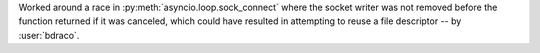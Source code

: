 Worked around a race in :py:meth:`asyncio.loop.sock_connect` where the socket writer was not removed before the function returned if it was canceled, which could have resulted in attempting to reuse a file descriptor -- by :user:`bdraco`.
